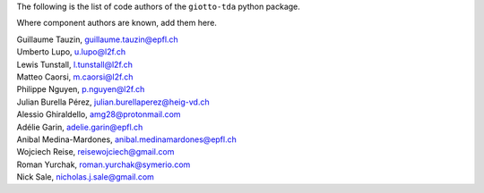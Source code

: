 The following is the list of code authors of the ``giotto-tda`` python package.

Where component authors are known, add them here.

| Guillaume Tauzin, guillaume.tauzin@epfl.ch
| Umberto Lupo, u.lupo@l2f.ch
| Lewis Tunstall, l.tunstall@l2f.ch
| Matteo Caorsi, m.caorsi@l2f.ch
| Philippe Nguyen, p.nguyen@l2f.ch
| Julian Burella Pérez, julian.burellaperez@heig-vd.ch
| Alessio Ghiraldello, amg28@protonmail.com
| Adélie Garin, adelie.garin@epfl.ch
| Anibal Medina-Mardones, anibal.medinamardones@epfl.ch
| Wojciech Reise, reisewojciech@gmail.com
| Roman Yurchak, roman.yurchak@symerio.com
| Nick Sale, nicholas.j.sale@gmail.com
